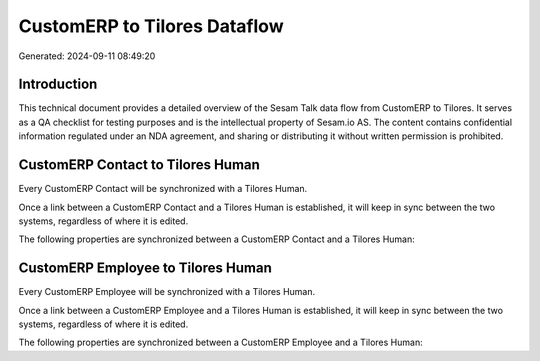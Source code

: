 =============================
CustomERP to Tilores Dataflow
=============================

Generated: 2024-09-11 08:49:20

Introduction
------------

This technical document provides a detailed overview of the Sesam Talk data flow from CustomERP to Tilores. It serves as a QA checklist for testing purposes and is the intellectual property of Sesam.io AS. The content contains confidential information regulated under an NDA agreement, and sharing or distributing it without written permission is prohibited.

CustomERP Contact to Tilores Human
----------------------------------
Every CustomERP Contact will be synchronized with a Tilores Human.

Once a link between a CustomERP Contact and a Tilores Human is established, it will keep in sync between the two systems, regardless of where it is edited.

The following properties are synchronized between a CustomERP Contact and a Tilores Human:

.. list-table::
   :header-rows: 1

   * - CustomERP Contact Property
     - Tilores Human Property
     - Tilores Data Type


CustomERP Employee to Tilores Human
-----------------------------------
Every CustomERP Employee will be synchronized with a Tilores Human.

Once a link between a CustomERP Employee and a Tilores Human is established, it will keep in sync between the two systems, regardless of where it is edited.

The following properties are synchronized between a CustomERP Employee and a Tilores Human:

.. list-table::
   :header-rows: 1

   * - CustomERP Employee Property
     - Tilores Human Property
     - Tilores Data Type

